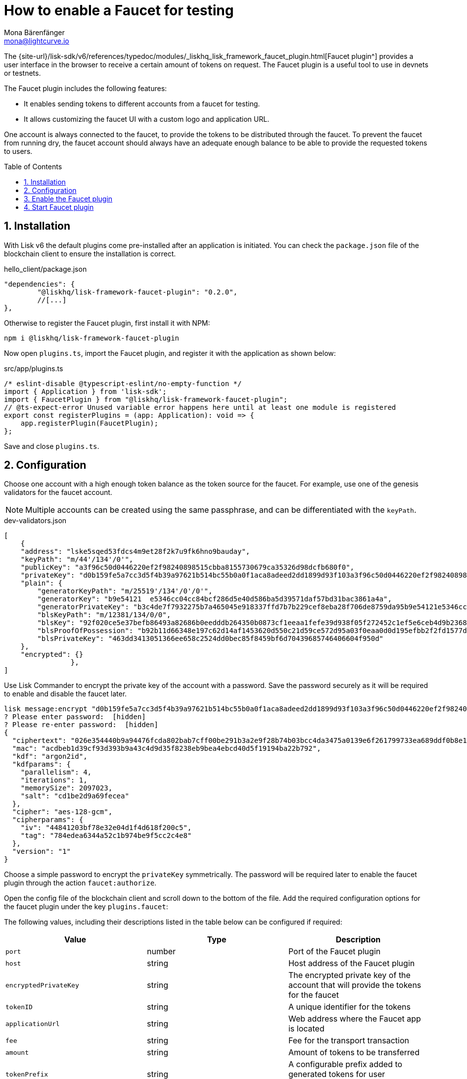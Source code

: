 = How to enable a Faucet for testing
Mona Bärenfänger <mona@lightcurve.io>
// Settings
:toc: preamble
:imagesdir: ../../../assets/images
:idprefix:
:idseparator: -
:sectnums:
:experimental:
:docs_sdk: v6@lisk-sdk::
// URLs
:url_recaptcha_keys: https://developers.google.com/recaptcha/docs/faq#id-like-to-run-automated-tests-with-recaptcha.-what-should-i-do
:url_faucet: http://localhost:4004
:url_dashboard: http://localhost:4005
// Project URLS

:url_guide_dashboard: build-blockchain/using-dashboard.adoc
:url_guide_genesisblock: build-blockchain/create-genesis-block.adoc
:url_plugin_faucet: {site-url}/lisk-sdk/v6/references/typedoc/modules/_liskhq_lisk_framework_faucet_plugin.html

// TODO: Update the page by uncommenting the hyperlinks once the updated pages are available. 

The {url_plugin_faucet}[Faucet plugin^] provides a user interface in the browser to receive a certain amount of tokens on request.
The Faucet plugin is a useful tool to use in devnets or testnets.

The Faucet plugin includes the following features:

* It enables sending tokens to different accounts from a faucet for testing.
* It allows customizing the faucet UI with a custom logo and application URL.

One account is always connected to the faucet, to provide the tokens to be distributed through the faucet.
To prevent the faucet from running dry, the faucet account should always have an adequate enough balance to be able to provide the requested tokens to users.

== Installation

With Lisk v6 the default plugins come pre-installed after an application is initiated. You can check the `package.json` file of the blockchain client to ensure the installation is correct.

.hello_client/package.json
[source,json]
----
"dependencies": {
	"@liskhq/lisk-framework-faucet-plugin": "0.2.0",
	//[...]
},
----

Otherwise to register the Faucet plugin, first install it with NPM:

[source,bash]
----
npm i @liskhq/lisk-framework-faucet-plugin
----

Now open `plugins.ts`, import the Faucet plugin, and register it with the application as shown below:

.src/app/plugins.ts
[source,typescript]
----
/* eslint-disable @typescript-eslint/no-empty-function */
import { Application } from 'lisk-sdk';
import { FaucetPlugin } from "@liskhq/lisk-framework-faucet-plugin";
// @ts-expect-error Unused variable error happens here until at least one module is registered
export const registerPlugins = (app: Application): void => {
    app.registerPlugin(FaucetPlugin);
};
----
Save and close `plugins.ts`.





== Configuration

Choose one account with a high enough token balance as the token source for the faucet.
For example, use one of the genesis validators for the faucet account.
// e.g., the first account in `dev-validators.json` which was generated during xref:{url_guide_genesisblock}[].

NOTE: Multiple accounts can be created using the same passphrase, and can be differentiated with the `keyPath`.

.dev-validators.json
[source,js]
----
[
    {
    "address": "lske5sqed53fdcs4m9et28f2k7u9fk6hno9bauday",
    "keyPath": "m/44'/134'/0'",
    "publicKey": "a3f96c50d0446220ef2f98240898515cbba8155730679ca35326d98dcfb680f0",
    "privateKey": "d0b159fe5a7cc3d5f4b39a97621b514bc55b0a0f1aca8adeed2dd1899d93f103a3f96c50d0446220ef2f98240898515cbba8155730679ca35326d98dcfb680f0",
    "plain": {
        "generatorKeyPath": "m/25519'/134'/0'/0'",
        "generatorKey": "b9e54121  e5346cc04cc84bcf286d5e40d586ba5d39571daf57bd31bac3861a4a",
        "generatorPrivateKey": "b3c4de7f7932275b7a465045e918337ffd7b7b229cef8eba28f706de8759da95b9e54121e5346cc04cc84bcf286d5e40d586ba5d39571daf57bd31bac3861a4a",
        "blsKeyPath": "m/12381/134/0/0",
        "blsKey": "92f020ce5e37befb86493a82686b0eedddb264350b0873cf1eeaa1fefe39d938f05f272452c1ef5e6ceb4d9b23687e31",
        "blsProofOfPossession": "b92b11d66348e197c62d14af1453620d550c21d59ce572d95a03f0eaa0d0d195efbb2f2fd1577dc1a04ecdb453065d9d168ce7648bc5328e5ea47bb07d3ce6fd75f35ee51064a9903da8b90f7dc8ab4f2549b834cb5911b883097133f66b9ab9",
        "blsPrivateKey": "463dd3413051366ee658c2524dd0bec85f8459bf6d70439685746406604f950d"
    },
    "encrypted": {}
		},
]
----

Use Lisk Commander to encrypt the private key of the account with a password.
Save the password securely as it will be required to enable and disable the faucet later.

[source,bash]
----
lisk message:encrypt "d0b159fe5a7cc3d5f4b39a97621b514bc55b0a0f1aca8adeed2dd1899d93f103a3f96c50d0446220ef2f98240898515cbba8155730679ca35326d98dcfb680f0" --pretty
? Please enter password:  [hidden]
? Please re-enter password:  [hidden]
{
  "ciphertext": "026e354440b9a94476fcda802bab7cff00be291b3a2e9f28b74b03bcc4da3475a0139e6f261799733ea689ddf0b8e1c34cac539d234e4c6c700bc3b229ed5088f3a93dcca10b575a8d7ea46cad9d94094a9a12fb35f0bce241dd13c40e78307ce42100db812997feadfa82b4efd3dc305cd1625ea2a507c126c77c2378fdddd1",
  "mac": "acdbeb1d39cf93d393b9a43c4d9d35f8238eb9bea4ebcd40d5f19194ba22b792",
  "kdf": "argon2id",
  "kdfparams": {
    "parallelism": 4,
    "iterations": 1,
    "memorySize": 2097023,
    "salt": "cd1be2d9a69fecea"
  },
  "cipher": "aes-128-gcm",
  "cipherparams": {
    "iv": "44841203bf78e32e04d1f4d618f200c5",
    "tag": "784edea6344a52c1b974be9f5cc2c4e8"
  },
  "version": "1"
}
----

Choose a simple password to encrypt the `privateKey` symmetrically.
The password will be required later to enable the faucet plugin through the action `faucet:authorize`.

Open the config file of the blockchain client and scroll down to the bottom of the file.
Add the required configuration options for the faucet plugin under the key `plugins.faucet`:

// * `encryptedPrivateKey`: The encrypted private key of the account that will provide the tokens for the faucet.
// * `captchaSecretkey`: The secret API key for the captcha.
// * `captchaSitekey`: The API site key for the captcha.

The following values, including their descriptions listed in the table below can be configured if required:

[options="header",]
|===
|Value |Type | Description
|`port`| number | Port of the Faucet plugin
|`host`| string | Host address of the Faucet plugin
|`encryptedPrivateKey`| string | The encrypted private key of the account that will provide the tokens for the faucet
|`tokenID`| string | A unique identifier for the tokens
|`applicationUrl`| string | Web address where the Faucet app is located
|`fee`| string | Fee for the transport transaction
|`amount`| string | Amount of tokens to be transferred
|`tokenPrefix`| string | A configurable prefix added to generated tokens for user identification and security
|`logoURL`| string | Web address for any custom logo
|`captchaSecretkey`| string | The secret API key for the CAPTCHA
|`captchaSitekey`| string | The API site key for the CAPTCHA
|===

The following values listed below are the default values:

[types.ts]
----
default: {
        port: 4004,
        host: '127.0.0.1',
        applicationUrl: 'ws://localhost:7887/rpc-ws',
        fee: '0.1',
        amount: '100',
        tokenPrefix: 'lsk',
    },

----

The {url_recaptcha_keys}[free site key and secret key for reCAPTCHA^] are used below for testing purposes.
The following 3 properties below are mandatory requirements.

.~/.lisk/lns/config/default/config.json
[source,json]
----
"plugins": {
    "faucet": {
        "encryptedPrivateKey": "kdf=argon2id&cipher=aes-128-gcm&version=1&ciphertext=f4fdbc925fc8a30da86935e7d51d363623a9e3c5c2f865de73bd7ca24d9edf47f7849be1764f7cc9dfb797ecb72673ff81cb4371ff1a4261b2a5f7919a823249a8b933409c9a1723dfc66eba9ffba6e2374b3ed334acb582c7b12e11e9e87c44bf3154a4e83e55e39dde4a8d821f9078b709dfc80dd21aa58b3edd86894792fa&mac=d076e5d64f232f01a320cddf32325decd0a670f924e97378182d2331c932429b&salt=3e911dd3ef883677&iv=4952b61723622bdf86d9db8f6760f94c&tag=c5632106794c16b5625500a571272f41&iterations=1&parallelism=4&memorySize=2097023",
        "captchaSecretkey": "6LeIxAcTAAAAAGG-vFI1TnRWxMZNFuojJ4WifJWe",
        "captchaSitekey": "6LeIxAcTAAAAAJcZVRqyHh71UMIEGNQ_MXjiZKhI"
    }
}
----

Start the sidechain client again:

[source,bash]
----
./bin/run start --overwrite-config
----

Wait until the application start is completed.

== Enable the Faucet plugin

[tabs]
====
Via the Dashboard plugin::
+
--
If the Dashboard plugin is enabled as described in the guide xref:{url_guide_dashboard}[], then the dashboard can be used to enable the Faucet plugin.

Go to {url_dashboard} to access the dashboard.

Now go to the `Call endpoints` section on the Dashboard, and select the endpoint `faucet_authorize`.

image:tutorials/lns/faucet-authorize-action.png[faucet:authorize,400,100]

The action expects a boolean as an input defining if the plugin should be enabled, and also a password to decrypt the encrypted passphrase that was saved in `config.json` above.

Add the following JSON object to the field for the asset data:

.Change this to the password used above to encrypt the passphrase in the Faucet plugin configuration.
[source,json]
----
{
    "enable": true,
    "password": "myPassword"
}
----

Click on the kbd:[Submit] button to invoke the action.
It should now be possible to see the confirmation message that the action was invoked successfully.

image:tutorials/lns/faucet-authorize-success.png[faucet:authorize-success,400,100]

--
Via the JS script::
+
--
Alternatively, choose a different method to send an RPC request to the node, for example use the `apiClient` as described below.

Use the `apiClient` of the `lisk-client` package and write a small script to invoke the action:

[source,js]
----
const { apiClient } = require('@liskhq/lisk-client');
let clientCache;
const getClient = async () => {
  if (!clientCache) {
    clientCache = await apiClient.createWSClient('ws://localhost:7887/rpc-ws');
  }
  return clientCache;
};
const enableFaucet = async () => {
  const client = await getClient();
  const result = client.invoke('faucet_authorize',{
      enable:true,
      password:"password"
  });
  return result;
};
enableFaucet().then((val) => {
  console.log('val:',val);
});
----
--
====

It is now possible to use the faucet under {url_faucet} .

image:tutorials/lns/faucet.png[Faucet]


== Start Faucet plugin

[TIP]
====
It is also possible to enable the Faucet plugin without updating the `plugins.ts` file as suggested in the aforementioned steps.
Once the plugin is installed, you can add the `--enable-faucet-plugin` flag to the `start` command to run the node.

[tabs]
=====
Sidechain::
+
--
This should only be used within the Test network to send tokens to the users for testing purposes.

====

[source,bash]
----
./bin/run start --enable-faucet-plugin
----
--
Mainchain::
--
* *Or*, start the blockchain client with designated flags on a `mainchain` node.
For more information, see xref:{url_network_page}[Networks], xref:{url_mainchain_page}[Mainchain] and the xref:{url_coreIndex_page}[Lisk Core] docs.

[source,bash]
----
lisk-core start --network testnet --enable-faucet-plugin
----
--

====

If you registered the Faucet via `plugins.ts`, then perform the following:

.Start the blockchain client with 'custom_config.json' without any flag
[source,bash]
----
./bin/run start --config=config/custom_config.json --enable-faucet-plugin
----

Wait until the application start has been completed.
Now it is possible to access the Faucet plugin on the browser under `localhost: 4004`

You can also see the blockchain client logs to confirm the registration of the Faucet plugin.

----
2023-10-20T08:40:24.019Z INFO MacBook-Pro-4 application 40004 faucet Loading child-process plugin
----
